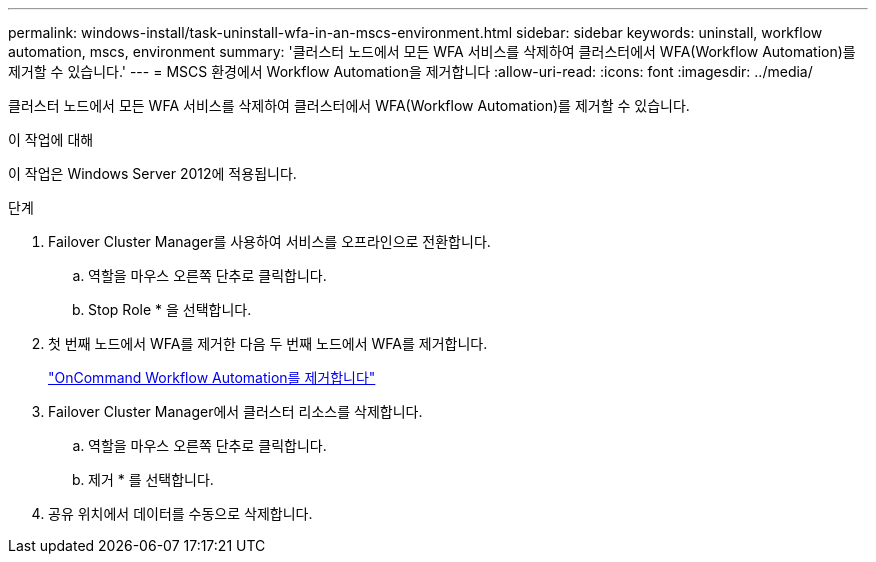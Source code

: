 ---
permalink: windows-install/task-uninstall-wfa-in-an-mscs-environment.html 
sidebar: sidebar 
keywords: uninstall, workflow automation, mscs, environment 
summary: '클러스터 노드에서 모든 WFA 서비스를 삭제하여 클러스터에서 WFA(Workflow Automation)를 제거할 수 있습니다.' 
---
= MSCS 환경에서 Workflow Automation을 제거합니다
:allow-uri-read: 
:icons: font
:imagesdir: ../media/


[role="lead"]
클러스터 노드에서 모든 WFA 서비스를 삭제하여 클러스터에서 WFA(Workflow Automation)를 제거할 수 있습니다.

.이 작업에 대해
이 작업은 Windows Server 2012에 적용됩니다.

.단계
. Failover Cluster Manager를 사용하여 서비스를 오프라인으로 전환합니다.
+
.. 역할을 마우스 오른쪽 단추로 클릭합니다.
.. Stop Role * 을 선택합니다.


. 첫 번째 노드에서 WFA를 제거한 다음 두 번째 노드에서 WFA를 제거합니다.
+
link:task-uninstall-oncommand-workflow-automation.html["OnCommand Workflow Automation를 제거합니다"]

. Failover Cluster Manager에서 클러스터 리소스를 삭제합니다.
+
.. 역할을 마우스 오른쪽 단추로 클릭합니다.
.. 제거 * 를 선택합니다.


. 공유 위치에서 데이터를 수동으로 삭제합니다.

